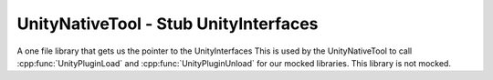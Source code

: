 UnityNativeTool - Stub UnityInterfaces
======================================

A one file library that gets us the pointer to the UnityInterfaces
This is used by the UnityNativeTool to call :cpp:func:`UnityPluginLoad` and
:cpp:func:`UnityPluginUnload` for our mocked libraries. This library is not mocked.

.. doxygenfile:: stubLluiPlugin.c